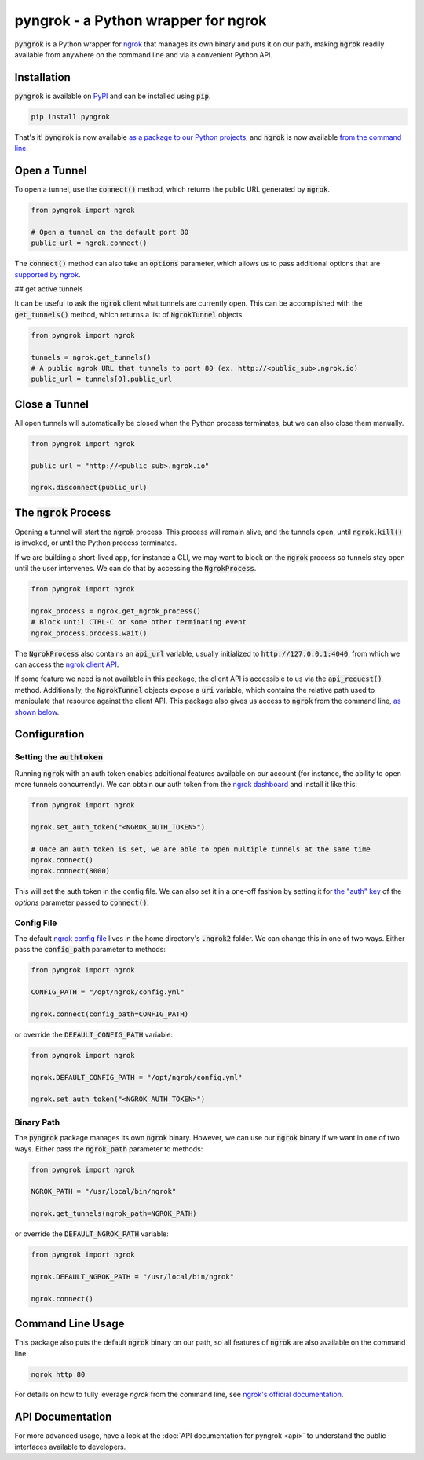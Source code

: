 ====================================
pyngrok - a Python wrapper for ngrok
====================================

.. image:: https://badge.fury.io/py/pyngrok.svg
   :target: https://badge.fury.io/py/pyngrok
.. image:: https://img.shields.io/pypi/pyversions/pyngrok.svg
   :target: https://pypi.org/project/pyngrok/
.. image:: https://img.shields.io/pypi/implementation/pyngrok.svg
   :target: https://pypi.org/project/pyngrok/
.. image:: https://img.shields.io/pypi/l/pyngrok.svg
   :target: https://pypi.org/project/pyngrok/
.. image:: https://img.shields.io/badge/Donate-PayPal-green.svg
   :target: https://www.paypal.me/alexdlaird

:code:`pyngrok` is a Python wrapper for `ngrok <https://ngrok.com/>`_ that manages its own binary and puts
it on our path, making :code:`ngrok` readily available from anywhere on the command line and via a
convenient Python API.

Installation
------------

:code:`pyngrok` is available on `PyPI <https://pypi.org/project/pyngrok/>`_ and can be installed
using :code:`pip`.

.. code-block:: sh

   pip install pyngrok

That's it! :code:`pyngrok` is now available `as a package to our Python projects <#open-a-tunnel>`_,
and :code:`ngrok` is now available `from the command line <#command-line-usage>`_.

Open a Tunnel
-------------

To open a tunnel, use the :code:`connect()` method, which returns the public URL generated by :code:`ngrok`.

.. code-block:: python

   from pyngrok import ngrok

   # Open a tunnel on the default port 80
   public_url = ngrok.connect()

The :code:`connect()` method can also take an :code:`options` parameter, which allows us to pass additional
options that are `supported by ngrok <https://ngrok.com/docs#tunnel-definitions>`_.

## get active tunnels

It can be useful to ask the :code:`ngrok` client what tunnels are currently open. This can be
accomplished with the :code:`get_tunnels()` method, which returns a list of :code:`NgrokTunnel` objects.

.. code-block:: python

   from pyngrok import ngrok

   tunnels = ngrok.get_tunnels()
   # A public ngrok URL that tunnels to port 80 (ex. http://<public_sub>.ngrok.io)
   public_url = tunnels[0].public_url

Close a Tunnel
--------------

All open tunnels will automatically be closed when the Python process terminates, but we can
also close them manually.

.. code-block:: python

   from pyngrok import ngrok

   public_url = "http://<public_sub>.ngrok.io"

   ngrok.disconnect(public_url)

The :code:`ngrok` Process
-------------------------

Opening a tunnel will start the :code:`ngrok` process. This process will remain alive, and the tunnels
open, until :code:`ngrok.kill()` is invoked, or until the Python process terminates.

If we are building a short-lived app, for instance a CLI, we may want to block on the :code:`ngrok`
process so tunnels stay open until the user intervenes. We can do that by accessing the :code:`NgrokProcess`.

.. code-block:: python

   from pyngrok import ngrok

   ngrok_process = ngrok.get_ngrok_process()
   # Block until CTRL-C or some other terminating event
   ngrok_process.process.wait()

The :code:`NgrokProcess` also contains an :code:`api_url` variable, usually initialized to
:code:`http://127.0.0.1:4040`, from which we can access the `ngrok client API <https://ngrok.com/docs#client-api>`_.

If some feature we need is not available in this package, the client API is accessible to us via the
:code:`api_request()` method. Additionally, the :code:`NgrokTunnel` objects expose a :code:`uri` variable, which
contains the relative path used to manipulate that resource against the client API. This package also gives us
access to :code:`ngrok` from the command line, `as shown below <#command-line-usage>`_.

Configuration
-------------

Setting the :code:`authtoken`
~~~~~~~~~~~~~~~~~~~~~~~~~~~~~

Running :code:`ngrok` with an auth token enables additional features available on our account (for
instance, the ability to open more tunnels concurrently). We can obtain our auth token from
the `ngrok dashboard <https://dashboard.ngrok.com>`_ and install it like this:

.. code-block:: python

   from pyngrok import ngrok

   ngrok.set_auth_token("<NGROK_AUTH_TOKEN>")

   # Once an auth token is set, we are able to open multiple tunnels at the same time
   ngrok.connect()
   ngrok.connect(8000)

This will set the auth token in the config file. We can also set it in a one-off fashion by
setting it for `the "auth" key <https://ngrok.com/docs#tunnel-definitions>`_ of the `options` parameter
passed to :code:`connect()`.

Config File
~~~~~~~~~~~

The default `ngrok config file <https://ngrok.com/docs#config>`_ lives in the home
directory's :code:`.ngrok2` folder. We can change this in one of two ways. Either pass the
:code:`config_path` parameter to methods:

.. code-block:: python

   from pyngrok import ngrok

   CONFIG_PATH = "/opt/ngrok/config.yml"

   ngrok.connect(config_path=CONFIG_PATH)

or override the :code:`DEFAULT_CONFIG_PATH` variable:

.. code-block:: python

   from pyngrok import ngrok

   ngrok.DEFAULT_CONFIG_PATH = "/opt/ngrok/config.yml"

   ngrok.set_auth_token("<NGROK_AUTH_TOKEN>")

Binary Path
~~~~~~~~~~~

The :code:`pyngrok` package manages its own :code:`ngrok` binary. However, we can use our :code:`ngrok` binary if we
want in one of two ways.  Either pass the :code:`ngrok_path` parameter to methods:

.. code-block:: python

   from pyngrok import ngrok

   NGROK_PATH = "/usr/local/bin/ngrok"

   ngrok.get_tunnels(ngrok_path=NGROK_PATH)

or override the :code:`DEFAULT_NGROK_PATH` variable:

.. code-block:: python

   from pyngrok import ngrok

   ngrok.DEFAULT_NGROK_PATH = "/usr/local/bin/ngrok"

   ngrok.connect()

Command Line Usage
------------------

This package also puts the default :code:`ngrok` binary on our path, so all features of :code:`ngrok` are also
available on the command line.

.. code-block:: sh

   ngrok http 80

For details on how to fully leverage `ngrok` from the command line, see `ngrok's official documentation <https://ngrok.com/docs>`_.

API Documentation
-----------------

For more advanced usage, have a look at the :doc:`API documentation for pyngrok <api>` to understand the
public interfaces available to developers.

.. mdinclude:: ../CONTRIBUTING.md

